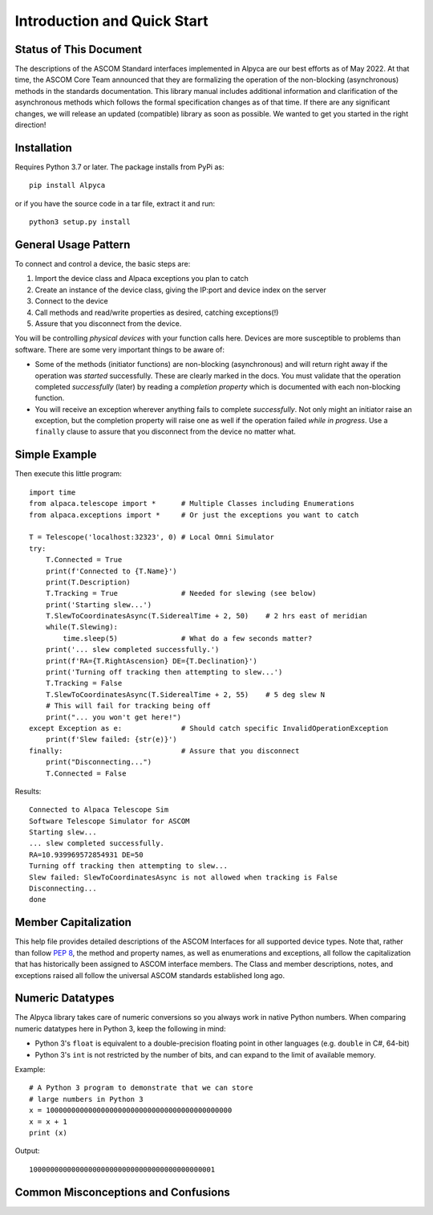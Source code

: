 ..
    The rinohtype PDF builder I use chokes on right-justified images
    failing to wrap them with the text. It also chokes on the |xxx|
    format hyperlinks to externals that I use for opening in a separate
    tab. Therefore I have html and rinoh conditionals in these docs (typ)
    
.. only:: html

    .. image:: alpaca128.png
        :height: 92px
        :width: 128px
        :align: right
    
Introduction and Quick Start
============================

.. only:: html

    This package provides access to ASCOM compatible astronomy devices via the Alpaca network protocol. 
    For more information see the |ascsite|, specifically the |devhelp| section, and the |apiref|.

.. only:: rinoh

    This package provides access to ASCOM compatible astronomy devices via the Alpaca network protocol. 
    For more information see the
    `ASCOM Initiative web site <https://ascom-standards.org/index.htm>`_, 
    specifically the
    `Alpaca Developers Info <https://ascom-standards.org/AlpacaDeveloper/Index.htm>`_ 
    section, and the
    `Alpaca API Reference (PDF) <https://github.com/ASCOMInitiative/ASCOMRemote/raw/master/Documentation/ASCOM%20Alpaca%20API%20Reference.pdf>`_.

.. _intro-stat:

Status of This Document
-----------------------
The descriptions of the ASCOM Standard interfaces implemented in Alpyca are 
our best efforts as of May 2022. At that time, the ASCOM Core Team announced that 
they are formalizing the operation of the non-blocking (asynchronous) methods 
in the standards documentation. This library manual includes additional information 
and clarification of the asynchronous methods which follows the formal specification 
changes as of that time. If there are any significant changes, we will release an 
updated (compatible) library as soon as  possible. We wanted to get you started 
in the right direction!

Installation
------------
Requires Python 3.7 or later. The package installs from PyPi as::

    pip install Alpyca

or if you have the source code in a tar file, extract it and run::

    python3 setup.py install

General Usage Pattern
---------------------
To connect and control a device, the basic steps are:

1. Import the device class and Alpaca exceptions you plan to catch
2. Create an instance of the device class, giving the IP:port and device index on the server
3. Connect to the device
4. Call methods and read/write properties as desired, catching exceptions(!)
5. Assure that you disconnect from the device.

You will be controlling *physical devices* with your function calls here. Devices are more susceptible to problems
than software. There are some very important things to be aware of:

- Some of the methods (initiator functions) are non-blocking (asynchronous) and will return right away if the operation 
  was *started* successfully. These are clearly marked in the docs. You must validate that the operation completed 
  *successfully* (later) by reading a *completion property* which is documented with each non-blocking function. 
- You will receive an exception wherever anything fails to complete *successfully*. Not only might an initiator raise an
  exception, but the completion property will raise one as well if the operation failed *while in progress*. Use a 
  ``finally`` clause to assure that you disconnect from the device no matter what.

Simple Example
--------------

.. only:: html

    Run the self-contained cross-platform |omnisim| on your local system

.. only:: rinoh

    Run the self-contained cross-platform
    `Alpaca Omni Simulator <https://github.com/DanielVanNoord/ASCOM.Alpaca.Simulators#readme>`_
    on your local system

Then execute this little program::
    
    import time
    from alpaca.telescope import *      # Multiple Classes including Enumerations
    from alpaca.exceptions import *     # Or just the exceptions you want to catch

    T = Telescope('localhost:32323', 0) # Local Omni Simulator
    try:
        T.Connected = True
        print(f'Connected to {T.Name}')
        print(T.Description)
        T.Tracking = True               # Needed for slewing (see below)
        print('Starting slew...')
        T.SlewToCoordinatesAsync(T.SiderealTime + 2, 50)    # 2 hrs east of meridian
        while(T.Slewing):
            time.sleep(5)               # What do a few seconds matter?
        print('... slew completed successfully.')
        print(f'RA={T.RightAscension} DE={T.Declination}')
        print('Turning off tracking then attempting to slew...')
        T.Tracking = False
        T.SlewToCoordinatesAsync(T.SiderealTime + 2, 55)    # 5 deg slew N
        # This will fail for tracking being off
        print("... you won't get here!")
    except Exception as e:              # Should catch specific InvalidOperationException
        print(f'Slew failed: {str(e)}')
    finally:                            # Assure that you disconnect
        print("Disconnecting...")
        T.Connected = False
    
Results::

    Connected to Alpaca Telescope Sim
    Software Telescope Simulator for ASCOM
    Starting slew...
    ... slew completed successfully.
    RA=10.939969572854931 DE=50
    Turning off tracking then attempting to slew...
    Slew failed: SlewToCoordinatesAsync is not allowed when tracking is False
    Disconnecting...
    done


Member Capitalization
---------------------
This help file provides detailed descriptions of the ASCOM Interfaces for all supported device types.
Note that, rather than follow :pep:`8`, the method and property names, as well as enumerations 
and exceptions, all follow the capitalization that has historically been assigned to ASCOM
interface members. The Class and member descriptions, notes, and exceptions raised all 
follow the universal ASCOM standards established long ago.

Numeric Datatypes
-----------------
The Alpyca library takes care of numeric conversions so you always work in native 
Python numbers. When comparing numeric datatypes here in Python 3, keep the following in mind:

* Python 3's ``float`` is equivalent to a double-precision floating point in other languages 
  (e.g. ``double`` in C#, 64-bit)
* Python 3's ``int`` is not restricted by the number of bits, and can expand to the limit 
  of available memory.

Example::

    # A Python 3 program to demonstrate that we can store
    # large numbers in Python 3
    x = 10000000000000000000000000000000000000000000
    x = x + 1
    print (x)
    
Output::

    10000000000000000000000000000000000000000001
 
Common Misconceptions and Confusions
------------------------------------

.. only:: html

    Throughout the evolution of ASCOM, and particularly recently with Alpaca, our goal has been to
    provide a strong framework for reliability and integrity. We see newcomers to programming 
    looking for help on the |supforum|. There are a few subject areas within which misconceptions
    and confusion are common. Before starting an application development project with Alpyca,
    you may benefit from reviewing the following design principles that are *foundational*:

    * |princ|
    * |async|
    * |excep|

.. only:: rinoh

    Throughout the evolution of ASCOM, and particularly recently with Alpaca, our goal has been to
    provide a strong framework for reliability and integrity. We see newcomers to programming 
    looking for help on the
    `ASCOM Driver and Application Development Support Forum <https://ascomtalk.groups.io/g/Developer>`_. 
    There are a few subject areas within which misconceptions
    and confusion are common. Before starting an application development project with Alpyca,
    you may benefit from reviewing the following design principles that are *foundational*:

    * `The General Principles <https://ascom-standards.org/AlpacaDeveloper/Principles.htm>`_
    * `Asynchronous APIs <https://ascom-standards.org/AlpacaDeveloper/Async.htm>`_
    * `Exceptions in ASCOM <https://ascom-standards.org/AlpacaDeveloper/Exceptions.htm>`_


.. |ascsite| raw:: html

    <a href="https://ascom-standards.org/index.htm" target="_blank">
    ASCOM Initiative web site</a> (external)

.. |devhelp| raw:: html

    <a href="https://ascom-standards.org/AlpacaDeveloper/Index.htm" target="_blank">
    Alpaca Developers Info</a> (external)

.. |apiref| raw:: html

    <a href="https://github.com/ASCOMInitiative/ASCOMRemote/raw/master/Documentation/ASCOM%20Alpaca%20API%20Reference.pdf"
    target="_blank">Alpaca API Reference (PDF)</a> (external)

.. |supforum| raw:: html

    <a href="https://ascomtalk.groups.io/g/Developer" target="_blank">
    ASCOM Driver and Application Development Support Forum</a> (external)

.. |princ| raw:: html

    <a href="https://ascom-standards.org/AlpacaDeveloper/Principles.htm" target="_blank">
    The General Principles</a> (external)

.. |async| raw:: html

    <a href="https://ascom-standards.org/AlpacaDeveloper/Async.htm" target="_blank">
    Asynchronous APIs</a> (external)

.. |excep| raw:: html

    <a href="https://ascom-standards.org/AlpacaDeveloper/Exceptions.htm" target="_blank">
    Exceptions in ASCOM</a> (external)

.. |omnisim| raw:: html

    <a href="https://github.com/DanielVanNoord/ASCOM.Alpaca.Simulators#readme" target="_blank">
    Alpaca Omni Simulator</a> (external)




